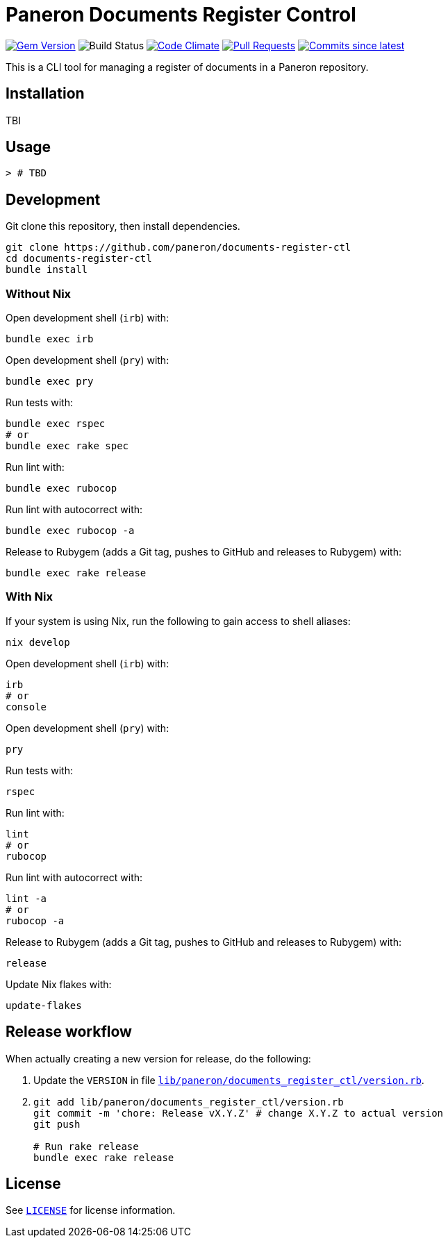 = Paneron Documents Register Control

image:https://img.shields.io/gem/v/paneron-documents_register_ctl.svg["Gem Version", link="https://rubygems.org/gems/paneron-documents_register_ctl"]
image:https://github.com/paneron/documents-register-ctl/actions/workflows/test.yaml/badge.svg["Build Status",Link="https://github.com/paneron/documents-register-ctl/actions/workflows/test.yaml"]
image:https://codeclimate.com/github/paneron/documents-register-ctl/badges/gpa.svg["Code Climate", link="https://codeclimate.com/github/paneron/documents-register-ctl"]
image:https://img.shields.io/github/issues-pr-raw/paneron/documents-register-ctl.svg["Pull Requests", link="https://github.com/paneron/documents-register-ctl/pulls"]
image:https://img.shields.io/github/commits-since/paneron/documents-register-ctl/latest.svg["Commits since latest",link="https://github.com/paneron/documents-register-ctl/releases"]


This is a CLI tool for managing a register of documents
in a Paneron repository.

== Installation

TBI

// ```sh
// gem install paneron-documents_register_ctl
// ```

== Usage

[source,console]
----
> # TBD
----

// For more usage examples, see link:docs/examples.adoc[`Examples`^]
// and related link:spec/worked_examples_spec.rb[`spec/worked_examples_spec.rb`^].

== Development

Git clone this repository, then install dependencies.

[source,shell]
----
git clone https://github.com/paneron/documents-register-ctl
cd documents-register-ctl
bundle install
----

=== Without Nix

Open development shell (`irb`) with:

[source,shell]
----
bundle exec irb
----

Open development shell (`pry`) with:

[source,shell]
----
bundle exec pry
----

Run tests with:

[source,shell]
----
bundle exec rspec
# or
bundle exec rake spec
----

Run lint with:

[source,shell]
----
bundle exec rubocop
----

Run lint with autocorrect with:

[source,shell]
----
bundle exec rubocop -a
----

Release to Rubygem (adds a Git tag, pushes to GitHub and releases to Rubygem) with:

[source,shell]
----
bundle exec rake release
----

=== With Nix

If your system is using Nix, run the following to gain access to shell aliases:

[source,shell]
----
nix develop
----

Open development shell (`irb`) with:

[source,shell]
----
irb
# or
console
----

Open development shell (`pry`) with:

[source,shell]
----
pry
----

Run tests with:

[source,shell]
----
rspec
----

Run lint with:

[source,shell]
----
lint
# or
rubocop
----

Run lint with autocorrect with:

[source,shell]
----
lint -a
# or
rubocop -a
----

Release to Rubygem (adds a Git tag, pushes to GitHub and releases to Rubygem) with:

[source,shell]
----
release
----

Update Nix flakes with:

[source,shell]
----
update-flakes
----

== Release workflow

When actually creating a new version for release, do the following:

. Update the `VERSION` in file link:lib/paneron/documents_register_ctl/version.rb[`lib/paneron/documents_register_ctl/version.rb`^].
. [[:space:]]
+
[source,shell]
----
git add lib/paneron/documents_register_ctl/version.rb
git commit -m 'chore: Release vX.Y.Z' # change X.Y.Z to actual version
git push

# Run rake release
bundle exec rake release
----

== License

See link:./LICENSE[`LICENSE`^] for license information.
